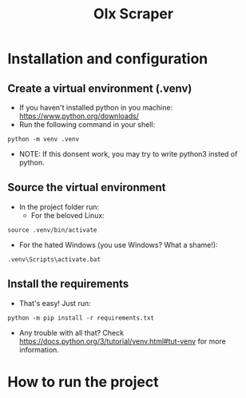 #+TITLE: Olx Scraper
#+DESCRIPTION: Just a simple spider to scrape the Olx imóveis (https://rn.olx.com.br/imoveis) site.

* Installation and configuration
** Create a virtual environment (.venv)
- If you haven't installed python in you machine: https://www.python.org/downloads/
- Run the following command in your shell:
#+begin_src shell
python -m venv .venv
#+end_src

- NOTE: If this donsent work, you may try to write python3 insted of python.

** Source the virtual environment
- In the project folder run:
  + For the beloved Linux:
#+begin_src shell
source .venv/bin/activate
#+end_src

  + For the hated Windows (you use Windows? What a shame!):
#+begin_src shell
.venv\Scripts\activate.bat
#+end_src

** Install the requirements
- That's easy! Just run:
#+begin_src shell
python -m pip install -r requirements.txt
#+end_src

- Any trouble with all that? Check https://docs.python.org/3/tutorial/venv.html#tut-venv for more information.

* How to run the project
